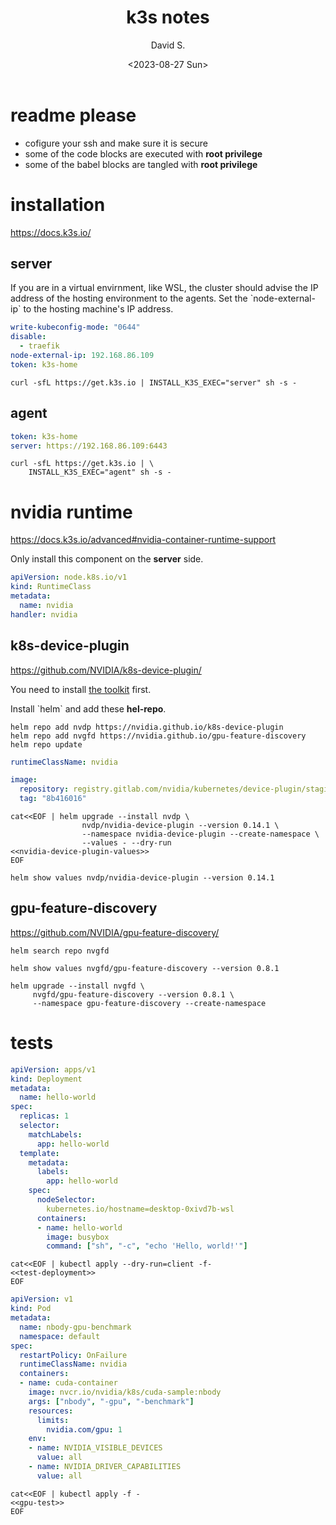 #+TITLE: k3s notes
#+AUTHOR: David S.
#+DATE: <2023-08-27 Sun>

* readme *please*
- cofigure your ssh and make sure it is secure
- some of the code blocks are executed with *root privilege*
- some of the babel blocks are tangled with *root privilege*

* installation
https://docs.k3s.io/

** server

If you are in a virtual envirnment, like WSL, the cluster should
advise the IP address of the hosting environment to the agents. Set
the `node-external-ip` to the hosting machine's IP address.

#+name: server-config
#+begin_src yaml :mkdirp yes :tangle /sudo::/etc/rancher/k3s/config.yaml :comments link
  write-kubeconfig-mode: "0644"
  disable:
    - traefik
  node-external-ip: 192.168.86.109
  token: k3s-home
#+end_src

#+begin_src shell :dir /sudo::/root :results output
  curl -sfL https://get.k3s.io | INSTALL_K3S_EXEC="server" sh -s -
#+end_src

** agent
#+name: agent-config
#+begin_src yaml :mkdirp yes :tangle /ssh:gentoo|sudo:gentoo:/etc/rancher/k3s/config.yaml :comments link
  token: k3s-home
  server: https://192.168.86.109:6443
#+end_src

#+begin_src shell :dir /ssh:gentoo|sudo:gentoo:~/ :results verbatim
  curl -sfL https://get.k3s.io | \
      INSTALL_K3S_EXEC="agent" sh -s -
#+end_src

* nvidia runtime
https://docs.k3s.io/advanced#nvidia-container-runtime-support

Only install this component on the *server* side.

#+begin_src yaml :tangle /sudo::/var/lib/rancher/k3s/server/manifests/nvidia-runtime-class.yaml
  apiVersion: node.k8s.io/v1
  kind: RuntimeClass
  metadata:
    name: nvidia
  handler: nvidia
#+end_src

** k8s-device-plugin
https://github.com/NVIDIA/k8s-device-plugin/

You need to install [[https://github.com/NVIDIA/k8s-device-plugin/#install-the-nvidia-container-toolkit][the toolkit]] first.

Install `helm` and add these *hel-repo*.
#+begin_src shell :results output
  helm repo add nvdp https://nvidia.github.io/k8s-device-plugin
  helm repo add nvgfd https://nvidia.github.io/gpu-feature-discovery
  helm repo update
#+end_src

#+name: nvidia-device-plugin-values
#+begin_src yaml
  runtimeClassName: nvidia

  image:
    repository: registry.gitlab.com/nvidia/kubernetes/device-plugin/staging/k8s-device-plugin
    tag: "8b416016"
#+end_src

#+begin_src shell :noweb yes :results output
  cat<<EOF | helm upgrade --install nvdp \
                  nvdp/nvidia-device-plugin --version 0.14.1 \
                  --namespace nvidia-device-plugin --create-namespace \
                  --values - --dry-run
  <<nvidia-device-plugin-values>>
  EOF
#+end_src

#+RESULTS:
: Release "nvdp" has been upgraded. Happy Helming!
: NAME: nvdp
: LAST DEPLOYED: Tue Aug 29 11:29:09 2023
: NAMESPACE: nvidia-device-plugin
: STATUS: deployed
: REVISION: 2
: TEST SUITE: None

#+begin_src shell :results output :wrap src yaml
  helm show values nvdp/nvidia-device-plugin --version 0.14.1
#+end_src

** gpu-feature-discovery
https://github.com/NVIDIA/gpu-feature-discovery/

#+begin_src shell
  helm search repo nvgfd
#+end_src

#+RESULTS:
| NAME                        | CHART VERSION | APP VERSION | DESCRIPTION                                        |
| nvgfd/gpu-feature-discovery |         0.8.1 |       0.8.1 | A Helm chart for gpu-feature-discovery on Kuber... |

#+begin_src shell :results output :wrap src yaml
  helm show values nvgfd/gpu-feature-discovery --version 0.8.1
#+end_src

#+begin_src shell :results output
  helm upgrade --install nvgfd \
       nvgfd/gpu-feature-discovery --version 0.8.1 \
       --namespace gpu-feature-discovery --create-namespace
#+end_src

#+RESULTS:
: Release "nvgfd" does not exist. Installing it now.
: NAME: nvgfd
: LAST DEPLOYED: Tue Aug 29 11:40:49 2023
: NAMESPACE: gpu-feature-discovery
: STATUS: deployed
: REVISION: 1
: TEST SUITE: None

* tests

#+NAME: test-deployment
#+begin_src yaml
  apiVersion: apps/v1
  kind: Deployment
  metadata:
    name: hello-world
  spec:
    replicas: 1
    selector:
      matchLabels:
        app: hello-world
    template:
      metadata:
        labels:
          app: hello-world
      spec:
        nodeSelector:
          kubernetes.io/hostname=desktop-0xivd7b-wsl
        containers:
        - name: hello-world
          image: busybox
          command: ["sh", "-c", "echo 'Hello, world!'"]

#+end_src

#+begin_src shell :noweb yes
  cat<<EOF | kubectl apply --dry-run=client -f- 
  <<test-deployment>>
  EOF
#+end_src

#+RESULTS:
: deployment.apps/hello-world created (dry run)

#+name: gpu-test
#+begin_src yaml
  apiVersion: v1
  kind: Pod
  metadata:
    name: nbody-gpu-benchmark
    namespace: default
  spec:
    restartPolicy: OnFailure
    runtimeClassName: nvidia
    containers:
    - name: cuda-container
      image: nvcr.io/nvidia/k8s/cuda-sample:nbody
      args: ["nbody", "-gpu", "-benchmark"]
      resources:
        limits:
          nvidia.com/gpu: 1
      env:
      - name: NVIDIA_VISIBLE_DEVICES
        value: all
      - name: NVIDIA_DRIVER_CAPABILITIES
        value: all
#+end_src

#+begin_src shell :noweb yes results: output
  cat<<EOF | kubectl apply -f -
  <<gpu-test>>
  EOF
#+end_src

#+RESULTS:
: pod/nbody-gpu-benchmark created
